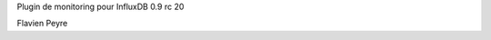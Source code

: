Plugin de monitoring pour InfluxDB 0.9 rc 20

.. raw:: html

    <br/>
    <br/>

Flavien Peyre

.. rv_small::

    flavien.peyre@savoirfairelinux.com

.. raw:: html

    <br/>
    <br/>

